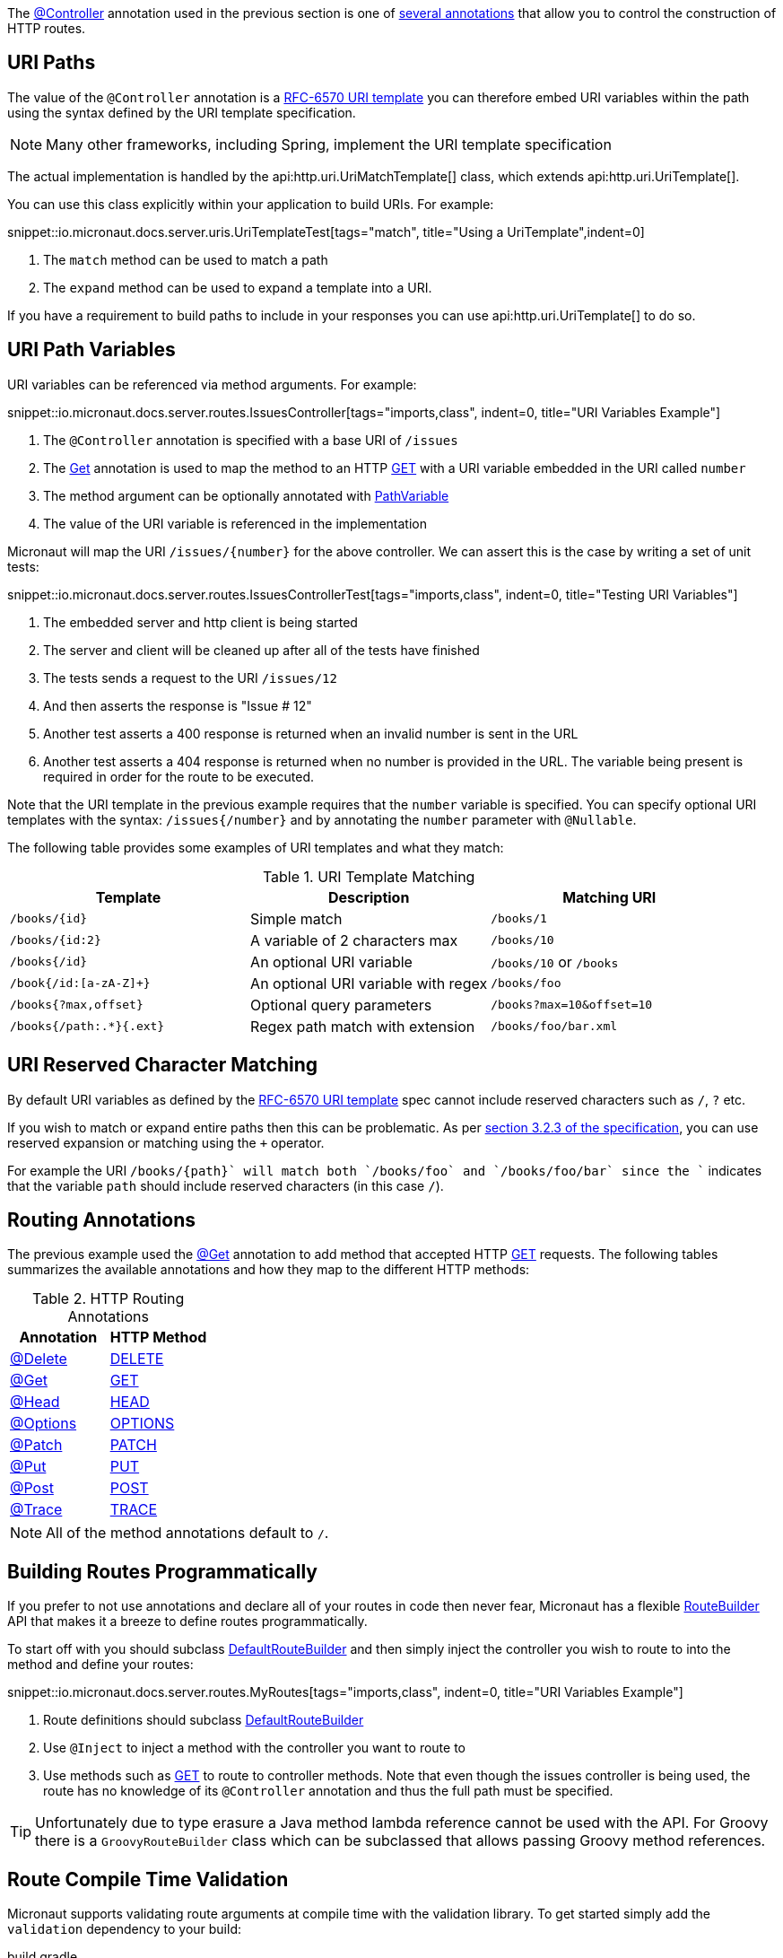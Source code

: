 The link:{api}/io/micronaut/http/annotation/Controller.html[@Controller] annotation used in the previous section is one of link:{api}/io/micronaut/http/annotation/package-summary.html[several annotations] that allow you to control the construction of HTTP routes.

== URI Paths

The value of the `@Controller` annotation is a https://tools.ietf.org/html/rfc6570[RFC-6570 URI template] you can therefore embed URI variables within the path using the syntax defined by the URI template specification.

NOTE: Many other frameworks, including Spring, implement the URI template specification

The actual implementation is handled by the api:http.uri.UriMatchTemplate[] class, which extends api:http.uri.UriTemplate[].

You can use this class explicitly within your application to build URIs. For example:

snippet::io.micronaut.docs.server.uris.UriTemplateTest[tags="match", title="Using a UriTemplate",indent=0]

<1> The `match` method can be used to match a path
<2> The `expand` method can be used to expand a template into a URI.

If you have a requirement to build paths to include in your responses you can use api:http.uri.UriTemplate[] to do so.

== URI Path Variables

URI variables can be referenced via method arguments. For example:

snippet::io.micronaut.docs.server.routes.IssuesController[tags="imports,class", indent=0, title="URI Variables Example"]

<1> The `@Controller` annotation is specified with a base URI of `/issues`
<2> The link:{api}/io/micronaut/http/annotation/Get.html[Get] annotation is used to map the method to an HTTP link:{api}/io/micronaut/http/HttpMethod.html#GET[GET] with a URI variable embedded in the URI called `number`
<3> The method argument can be optionally annotated with link:{api}/io/micronaut/http/annotation/PathVariable.html[PathVariable]
<4> The value of the URI variable is referenced in the implementation

Micronaut will map the URI `/issues/{number}` for the above controller. We can assert this is the case by writing a set of unit tests:

snippet::io.micronaut.docs.server.routes.IssuesControllerTest[tags="imports,class", indent=0, title="Testing URI Variables"]

<1> The embedded server and http client is being started
<2> The server and client will be cleaned up after all of the tests have finished
<3> The tests sends a request to the URI `/issues/12`
<4> And then asserts the response is "Issue # 12"
<5> Another test asserts a 400 response is returned when an invalid number is sent in the URL
<6> Another test asserts a 404 response is returned when no number is provided in the URL. The variable being present is required in order for the route to be executed.

Note that the URI template in the previous example requires that the `number` variable is specified. You can specify optional URI templates with the syntax: `/issues{/number}` and by annotating the `number` parameter with `@Nullable`.

The following table provides some examples of URI templates and what they match:

.URI Template Matching
|===
|Template |Description|Matching URI

|`/books/{id}`
| Simple match
| `/books/1`

|`/books/{id:2}`
| A variable of 2 characters max
| `/books/10`

|`/books{/id}`
| An optional URI variable
| `/books/10` or `/books`

| `/book{/id:[a-zA-Z]+}`
| An optional URI variable with regex
| `/books/foo`

| `/books{?max,offset}`
| Optional query parameters
| `/books?max=10&offset=10`

| `/books{/path:.*}{.ext}`
| Regex path match with extension
| `/books/foo/bar.xml`

|===

== URI Reserved Character Matching

By default URI variables as defined by the https://tools.ietf.org/html/rfc6570[RFC-6570 URI template] spec cannot include reserved characters such as `/`, `?` etc.

If you wish to match or expand entire paths then this can be problematic. As per https://tools.ietf.org/html/rfc6570#section-3.2.3[section 3.2.3 of the specification], you can use reserved expansion or matching using the `+` operator.

For example the URI `/books/{+path}` will match both `/books/foo` and `/books/foo/bar` since the `+` indicates that the variable `path` should include reserved characters (in this case `/`).

== Routing Annotations

The previous example used the link:{api}/io/micronaut/http/annotation/Get.html[@Get] annotation to add method that accepted HTTP link:{api}/io/micronaut/http/HttpMethod.html#GET[GET] requests. The following tables summarizes the available annotations and how they map to the different HTTP methods:


.HTTP Routing Annotations
|===
|Annotation |HTTP Method

|link:{api}/io/micronaut/http/annotation/Delete.html[@Delete]
|link:{api}/io/micronaut/http/HttpMethod.html#DELETE[DELETE]

|link:{api}/io/micronaut/http/annotation/Get.html[@Get]
|link:{api}/io/micronaut/http/HttpMethod.html#GET[GET]

|link:{api}/io/micronaut/http/annotation/Head.html[@Head]
|link:{api}/io/micronaut/http/HttpMethod.html#HEAD[HEAD]

|link:{api}/io/micronaut/http/annotation/Options.html[@Options]
|link:{api}/io/micronaut/http/HttpMethod.html#OPTIONS[OPTIONS]

|link:{api}/io/micronaut/http/annotation/Patch.html[@Patch]
|link:{api}/io/micronaut/http/HttpMethod.html#PATCH[PATCH]

|link:{api}/io/micronaut/http/annotation/Put.html[@Put]
|link:{api}/io/micronaut/http/HttpMethod.html#PUT[PUT]

|link:{api}/io/micronaut/http/annotation/Post.html[@Post]
|link:{api}/io/micronaut/http/HttpMethod.html#POST[POST]

|link:{api}/io/micronaut/http/annotation/Trace.html[@Trace]
|link:{api}/io/micronaut/http/HttpMethod.html#TRACE[TRACE]

|===

NOTE: All of the method annotations default to `/`.

== Building Routes Programmatically

If you prefer to not use annotations and declare all of your routes in code then never fear, Micronaut has a flexible link:{api}/io/micronaut/web/router/RouteBuilder.html[RouteBuilder] API that makes it a breeze to define routes programmatically.

To start off with you should subclass link:{api}/io/micronaut/web/router/DefaultRouteBuilder.html[DefaultRouteBuilder] and then simply inject the controller you wish to route to into the method and define your routes:

snippet::io.micronaut.docs.server.routes.MyRoutes[tags="imports,class", indent=0, title="URI Variables Example"]

<1> Route definitions should subclass link:{api}/io/micronaut/web/router/DefaultRouteBuilder.html[DefaultRouteBuilder]
<2> Use `@Inject` to inject a method with the controller you want to route to
<3> Use methods such as link:{api}/io/micronaut/web/router/RouteBuilder.html#GET-java.lang.String-java.lang.Class-java.lang.String-java.lang.Class...-[GET] to route to controller methods. Note that even though the issues controller is being used, the route has no knowledge of its `@Controller` annotation and thus the full path must be specified.

TIP: Unfortunately due to type erasure a Java method lambda reference cannot be used with the API. For Groovy there is a `GroovyRouteBuilder` class which can be subclassed that allows passing Groovy method references.

== Route Compile Time Validation

Micronaut supports validating route arguments at compile time with the validation library. To get started simply add the `validation` dependency to your build:

[source,groovy]
.build.gradle
----
annotationProcessor "io.micronaut:micronaut-validation" // Java only
kapt "io.micronaut:micronaut-validation" // Kotlin only
compile "io.micronaut:micronaut-validation"
----

With the correct dependency on your classpath, route arguments will automatically be checked at compile time. The compilation will fail if any of the following conditions are met:

* {blank}
 The URI template contains a variable that is optional, but the method parameter is not annotated with `@Nullable` or is an `java.util.Optional`.

An optional variable is one that will allow the route to match a URI even if the value is not present. For example `/foo{/bar}` will match requests to `/foo` and `/foo/abc`. The non optional variant would be `/foo/{bar}`. See the <<_uri_path_variables, URI Path Variables>> section for more information.

* {blank}
 The URI template contains a variable that is missing from the method arguments.

NOTE: To disable route compile time validation, set the system property `-Dmicronaut.route.validation=false`. For Java and Kotlin users using Gradle, the same effect can be achieved by removing the `validation` dependency from the `annotationProcessor`/`kapt` scope.
